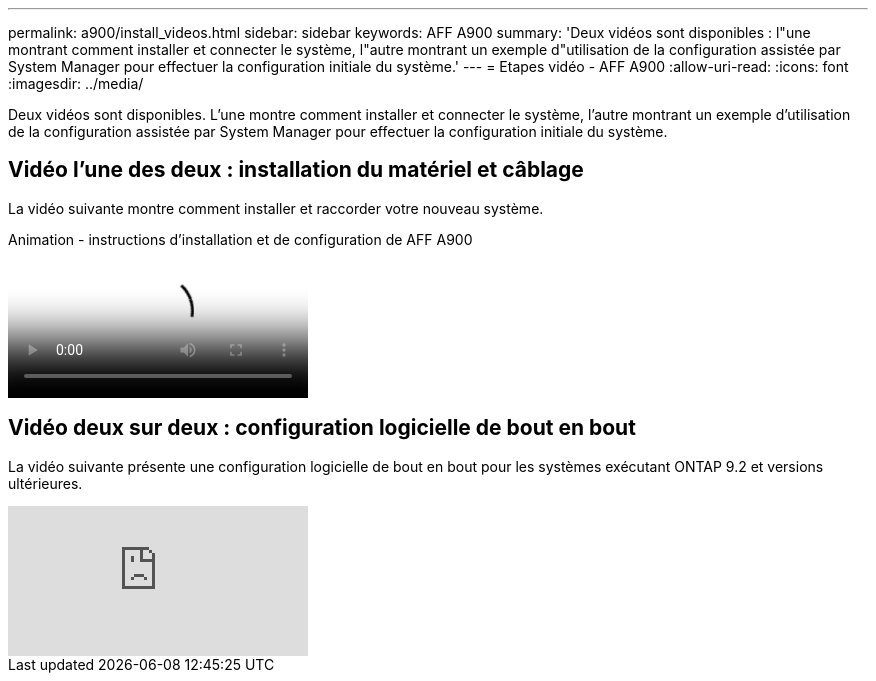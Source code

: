---
permalink: a900/install_videos.html 
sidebar: sidebar 
keywords: AFF A900 
summary: 'Deux vidéos sont disponibles : l"une montrant comment installer et connecter le système, l"autre montrant un exemple d"utilisation de la configuration assistée par System Manager pour effectuer la configuration initiale du système.' 
---
= Etapes vidéo - AFF A900
:allow-uri-read: 
:icons: font
:imagesdir: ../media/


[role="lead"]
Deux vidéos sont disponibles. L'une montre comment installer et connecter le système, l'autre montrant un exemple d'utilisation de la configuration assistée par System Manager pour effectuer la configuration initiale du système.



== Vidéo l'une des deux : installation du matériel et câblage

La vidéo suivante montre comment installer et raccorder votre nouveau système.

.Animation - instructions d'installation et de configuration de AFF A900
video::4c222e90-864b-4435-9405-adf200112f3e[panopto]


== Vidéo deux sur deux : configuration logicielle de bout en bout

La vidéo suivante présente une configuration logicielle de bout en bout pour les systèmes exécutant ONTAP 9.2 et versions ultérieures.

video::WAE0afWhj1c?[youtube]